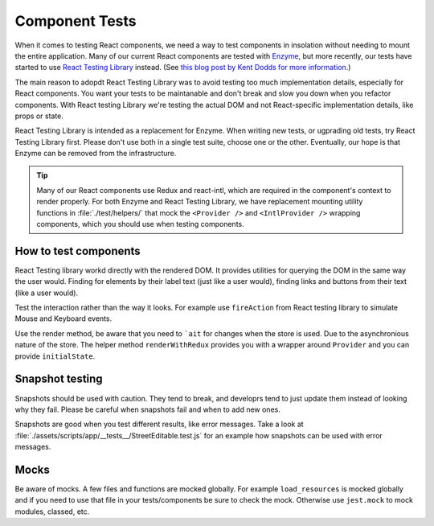Component Tests
===============

When it comes to testing React components, we need a way to test components in insolation without needing to mount the entire application. Many of our current React components are tested with `Enzyme <https://airbnb.io/enzyme/>`_, but more recently, our tests have started to use `React Testing Library <https://testing-library.com/docs/react-testing-library/intro>`_ instead. (See `this blog post by Kent Dodds for more information <https://kentcdodds.com/blog/introducing-the-react-testing-library>`_.)

The main reason to adopdt React Testing Library was to avoid testing too much implementation details, especially for React components. You want your tests to be maintanable and don't break and slow you down when you refactor components. With React testing Library we're testing the actual DOM and not React-specific implementation details, like props or state.

React Testing Library is intended as a replacement for Enzyme. When writing new tests, or ugprading old tests, try React Testing Library first. Please don't use both in a single test suite, choose one or the other. Eventually, our hope is that Enzyme can be removed from the infrastructure.

.. tip::

   Many of our React components use Redux and react-intl, which are required in the component's context to render properly. For both Enzyme and React Testing Library, we have replacement mounting utility functions in :file:`./test/helpers/` that mock the ``<Provider />`` and ``<IntlProvider />`` wrapping components, which you should use when testing components.

How to test components
--------------------------

React Testing library workd directly with the rendered DOM. It provides utilities for querying the DOM in the same way the user would. Finding for elements by their label text (just like a user would), finding links and buttons from their text (like a user would).

Test the interaction rather than the way it looks. For example use ``fireAction`` from React testing library to simulate Mouse and Keyboard events.

Use the render method, be aware that you need to ```ait`` for changes when the store is used. Due to the asynchronious nature of the store.
The helper method ``renderWithRedux`` provides you with a wrapper around ``Provider`` and you can provide ``initialState``.


Snapshot testing
--------------------------

Snapshots should be used with caution. They tend to break, and developrs tend to just update them instead of looking why they fail.  
Please be careful when snapshots fail and when to add new ones.

Snapshots are good when you test different results, like error messages. Take a look at :file:`./assets/scripts/app/__tests__/StreetEditable.test.js` for an example how snapshots can be used with error messages.

Mocks
--------------------------

Be aware of mocks. A few files and functions are mocked globally. For example ``load_resources`` is mocked globally and if you need to use that file in your tests/components be sure to check the mock.  
Otherwise use ``jest.mock`` to mock modules, classed, etc.
